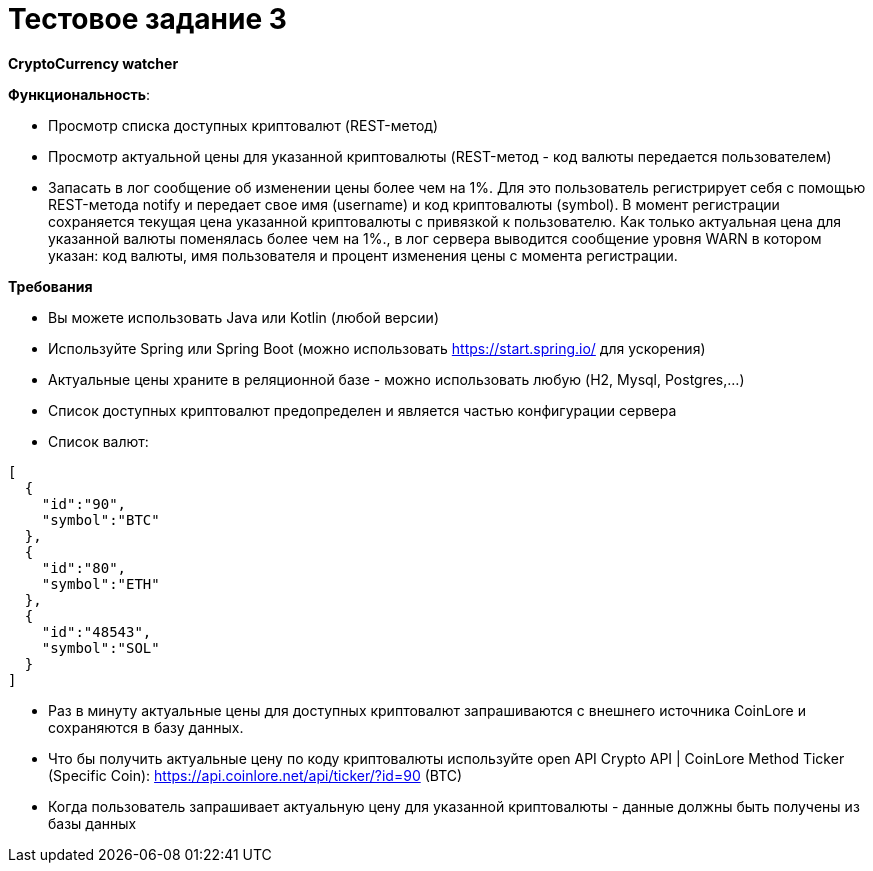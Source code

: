 = Тестовое задание 3

*CryptoCurrency watcher*

*Функциональность*:

* Просмотр списка доступных криптовалют (REST-метод)
* Просмотр актуальной цены для указанной криптовалюты (REST-метод - код валюты передается пользователем)
* Запасать в лог сообщение об изменении цены более чем на 1%. Для это пользователь регистрирует себя с помощью REST-метода notify и передает свое имя (username) и код криптовалюты (symbol). В момент регистрации сохраняется текущая цена указанной криптовалюты с привязкой к пользователю. Как только актуальная цена для указанной валюты поменялась более чем на 1%., в лог сервера выводится сообщение уровня WARN в котором указан: код валюты, имя пользователя и процент изменения цены с момента регистрации.

*Требования*

* Вы можете использовать Java или Kotlin (любой версии)
* Используйте Spring или Spring Boot (можно использовать https://start.spring.io/ для ускорения)
* Актуальные цены храните в реляционной базе - можно использовать любую (H2, Mysql, Postgres,…)
* Список доступных криптовалют предопределен и является частью конфигурации сервера
* Список валют:

[source, json]
----
[
  {
    "id":"90",
    "symbol":"BTC"
  },
  {
    "id":"80",
    "symbol":"ETH"
  },
  {
    "id":"48543",
    "symbol":"SOL"
  }
]
----

* Раз в минуту актуальные цены для доступных криптовалют запрашиваются c внешнего источника CoinLore и сохраняются в базу данных.
* Что бы получить актуальные цену по коду криптовалюты используйте open API Crypto API | CoinLore Method Ticker (Specific Coin): https://api.coinlore.net/api/ticker/?id=90 (BTC)
* Когда пользователь запрашивает актуальную цену для указанной криптовалюты - данные должны быть получены из базы данных
